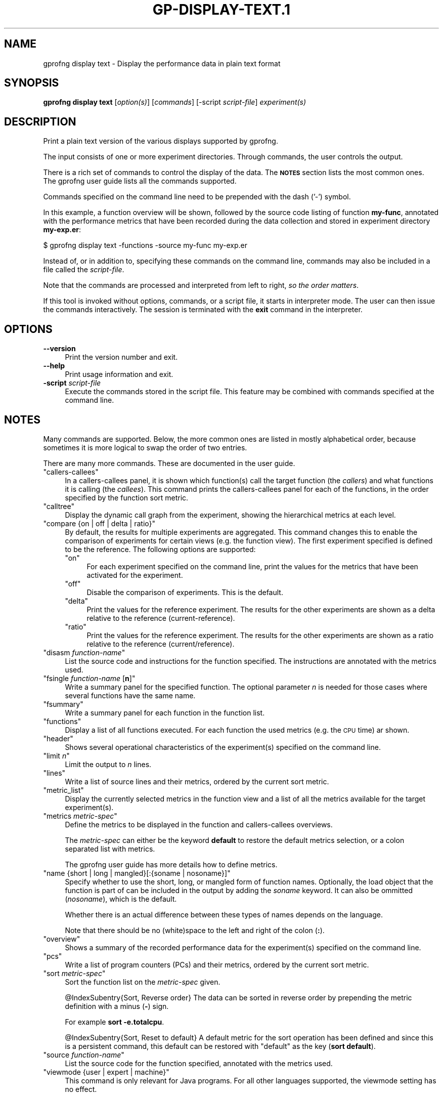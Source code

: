 .\" Automatically generated by Pod::Man 4.14 (Pod::Simple 3.42)
.\"
.\" Standard preamble:
.\" ========================================================================
.de Sp \" Vertical space (when we can't use .PP)
.if t .sp .5v
.if n .sp
..
.de Vb \" Begin verbatim text
.ft CW
.nf
.ne \\$1
..
.de Ve \" End verbatim text
.ft R
.fi
..
.\" Set up some character translations and predefined strings.  \*(-- will
.\" give an unbreakable dash, \*(PI will give pi, \*(L" will give a left
.\" double quote, and \*(R" will give a right double quote.  \*(C+ will
.\" give a nicer C++.  Capital omega is used to do unbreakable dashes and
.\" therefore won't be available.  \*(C` and \*(C' expand to `' in nroff,
.\" nothing in troff, for use with C<>.
.tr \(*W-
.ds C+ C\v'-.1v'\h'-1p'\s-2+\h'-1p'+\s0\v'.1v'\h'-1p'
.ie n \{\
.    ds -- \(*W-
.    ds PI pi
.    if (\n(.H=4u)&(1m=24u) .ds -- \(*W\h'-12u'\(*W\h'-12u'-\" diablo 10 pitch
.    if (\n(.H=4u)&(1m=20u) .ds -- \(*W\h'-12u'\(*W\h'-8u'-\"  diablo 12 pitch
.    ds L" ""
.    ds R" ""
.    ds C` ""
.    ds C' ""
'br\}
.el\{\
.    ds -- \|\(em\|
.    ds PI \(*p
.    ds L" ``
.    ds R" ''
.    ds C`
.    ds C'
'br\}
.\"
.\" Escape single quotes in literal strings from groff's Unicode transform.
.ie \n(.g .ds Aq \(aq
.el       .ds Aq '
.\"
.\" If the F register is >0, we'll generate index entries on stderr for
.\" titles (.TH), headers (.SH), subsections (.SS), items (.Ip), and index
.\" entries marked with X<> in POD.  Of course, you'll have to process the
.\" output yourself in some meaningful fashion.
.\"
.\" Avoid warning from groff about undefined register 'F'.
.de IX
..
.nr rF 0
.if \n(.g .if rF .nr rF 1
.if (\n(rF:(\n(.g==0)) \{\
.    if \nF \{\
.        de IX
.        tm Index:\\$1\t\\n%\t"\\$2"
..
.        if !\nF==2 \{\
.            nr % 0
.            nr F 2
.        \}
.    \}
.\}
.rr rF
.\"
.\" Accent mark definitions (@(#)ms.acc 1.5 88/02/08 SMI; from UCB 4.2).
.\" Fear.  Run.  Save yourself.  No user-serviceable parts.
.    \" fudge factors for nroff and troff
.if n \{\
.    ds #H 0
.    ds #V .8m
.    ds #F .3m
.    ds #[ \f1
.    ds #] \fP
.\}
.if t \{\
.    ds #H ((1u-(\\\\n(.fu%2u))*.13m)
.    ds #V .6m
.    ds #F 0
.    ds #[ \&
.    ds #] \&
.\}
.    \" simple accents for nroff and troff
.if n \{\
.    ds ' \&
.    ds ` \&
.    ds ^ \&
.    ds , \&
.    ds ~ ~
.    ds /
.\}
.if t \{\
.    ds ' \\k:\h'-(\\n(.wu*8/10-\*(#H)'\'\h"|\\n:u"
.    ds ` \\k:\h'-(\\n(.wu*8/10-\*(#H)'\`\h'|\\n:u'
.    ds ^ \\k:\h'-(\\n(.wu*10/11-\*(#H)'^\h'|\\n:u'
.    ds , \\k:\h'-(\\n(.wu*8/10)',\h'|\\n:u'
.    ds ~ \\k:\h'-(\\n(.wu-\*(#H-.1m)'~\h'|\\n:u'
.    ds / \\k:\h'-(\\n(.wu*8/10-\*(#H)'\z\(sl\h'|\\n:u'
.\}
.    \" troff and (daisy-wheel) nroff accents
.ds : \\k:\h'-(\\n(.wu*8/10-\*(#H+.1m+\*(#F)'\v'-\*(#V'\z.\h'.2m+\*(#F'.\h'|\\n:u'\v'\*(#V'
.ds 8 \h'\*(#H'\(*b\h'-\*(#H'
.ds o \\k:\h'-(\\n(.wu+\w'\(de'u-\*(#H)/2u'\v'-.3n'\*(#[\z\(de\v'.3n'\h'|\\n:u'\*(#]
.ds d- \h'\*(#H'\(pd\h'-\w'~'u'\v'-.25m'\f2\(hy\fP\v'.25m'\h'-\*(#H'
.ds D- D\\k:\h'-\w'D'u'\v'-.11m'\z\(hy\v'.11m'\h'|\\n:u'
.ds th \*(#[\v'.3m'\s+1I\s-1\v'-.3m'\h'-(\w'I'u*2/3)'\s-1o\s+1\*(#]
.ds Th \*(#[\s+2I\s-2\h'-\w'I'u*3/5'\v'-.3m'o\v'.3m'\*(#]
.ds ae a\h'-(\w'a'u*4/10)'e
.ds Ae A\h'-(\w'A'u*4/10)'E
.    \" corrections for vroff
.if v .ds ~ \\k:\h'-(\\n(.wu*9/10-\*(#H)'\s-2\u~\d\s+2\h'|\\n:u'
.if v .ds ^ \\k:\h'-(\\n(.wu*10/11-\*(#H)'\v'-.4m'^\v'.4m'\h'|\\n:u'
.    \" for low resolution devices (crt and lpr)
.if \n(.H>23 .if \n(.V>19 \
\{\
.    ds : e
.    ds 8 ss
.    ds o a
.    ds d- d\h'-1'\(ga
.    ds D- D\h'-1'\(hy
.    ds th \o'bp'
.    ds Th \o'LP'
.    ds ae ae
.    ds Ae AE
.\}
.rm #[ #] #H #V #F C
.\" ========================================================================
.\"
.IX Title "GP-DISPLAY-TEXT.1 1"
.TH GP-DISPLAY-TEXT.1 1 "2023-05-11" "binutils-2.40.50" "User Commands"
.\" For nroff, turn off justification.  Always turn off hyphenation; it makes
.\" way too many mistakes in technical documents.
.if n .ad l
.nh
.SH "NAME"
gprofng display text \- Display the performance data in plain text format
.SH "SYNOPSIS"
.IX Header "SYNOPSIS"
\&\fBgprofng display text\fR [\fIoption(s)\fR] [\fIcommands\fR]
[\-script \fIscript-file\fR] \fIexperiment(s)\fR
.SH "DESCRIPTION"
.IX Header "DESCRIPTION"
Print a plain text version of the various displays supported by gprofng.
.PP
The input consists of one or more experiment directories.  Through commands,
the user controls the output.
.PP
There is a rich set of commands to control the display of the data. The
\&\fB\s-1NOTES\s0\fR section lists the most common ones. The gprofng user guide
lists all the commands supported.
.PP
Commands specified on the command line need to be prepended with the dash ('\-')
symbol.
.PP
In this example, a function overview will be shown, followed by the source
code listing of function \fBmy-func\fR, annotated with the
performance metrics that have been recorded during the data collection
and stored in experiment directory \fBmy\-exp.er\fR:
.PP
.Vb 1
\&        $ gprofng display text \-functions \-source my\-func my\-exp.er
.Ve
.PP
Instead of, or in addition to, specifying these commands on the command line,
commands may also be included in a file called the \fIscript-file\fR.
.PP
Note that the commands are processed and interpreted from left to right,
\&\fIso the order matters\fR.
.PP
If this tool is invoked without options, commands, or a script file, it
starts in interpreter mode. The user can then issue the commands interactively.
The session is terminated with the \fBexit\fR command in the interpreter.
.SH "OPTIONS"
.IX Header "OPTIONS"
.IP "\fB\-\-version\fR" 4
.IX Item "--version"
Print the version number and exit.
.IP "\fB\-\-help\fR" 4
.IX Item "--help"
Print usage information and exit.
.IP "\fB\-script\fR \fIscript-file\fR" 4
.IX Item "-script script-file"
Execute the commands stored in the script file.  This feature may be combined
with commands specified at the command line.
.SH "NOTES"
.IX Header "NOTES"
Many commands are supported. Below, the more common ones are listed in
mostly alphabetical order, because sometimes it is more logical to
swap the order of two entries.
.PP
There are many more commands. These are documented in the user guide.
.ie n .IP """callers\-callees""" 4
.el .IP "\f(CWcallers\-callees\fR" 4
.IX Item "callers-callees"
In a callers-callees panel, it is shown which function(s) call the target
function (the \fIcallers\fR) and what functions it is calling (the
\&\fIcallees\fR).
This command prints the callers-callees panel for each of the functions,
in the order specified by the function sort metric.
.ie n .IP """calltree""" 4
.el .IP "\f(CWcalltree\fR" 4
.IX Item "calltree"
Display the dynamic call graph from the experiment, showing the hierarchical
metrics at each level.
.ie n .IP """compare {on | off | delta | ratio}""" 4
.el .IP "\f(CWcompare {on | off | delta | ratio}\fR" 4
.IX Item "compare {on | off | delta | ratio}"
By default, the results for multiple experiments are aggregated. This
command changes this to enable the comparison of experiments for certain
views (e.g. the function view).  The first experiment specified is defined
to be the reference.  The following options are supported:
.RS 4
.ie n .IP """on""" 4
.el .IP "\f(CWon\fR" 4
.IX Item "on"
For each experiment specified on the command line, print the values for
the metrics that have been activated for the experiment.
.ie n .IP """off""" 4
.el .IP "\f(CWoff\fR" 4
.IX Item "off"
Disable the comparison of experiments.  This is the default.
.ie n .IP """delta""" 4
.el .IP "\f(CWdelta\fR" 4
.IX Item "delta"
Print the values for the reference experiment.  The results for the other
experiments are shown as a delta relative to the reference (current-reference).
.ie n .IP """ratio""" 4
.el .IP "\f(CWratio\fR" 4
.IX Item "ratio"
Print the values for the reference experiment.  The results for the other
experiments are shown as a ratio relative to the reference (current/reference).
.RE
.RS 4
.RE
.ie n .IP """disasm \fIfunction\-name\fP""" 4
.el .IP "\f(CWdisasm \f(CIfunction\-name\f(CW\fR" 4
.IX Item "disasm function-name"
List the source code and instructions for the function specified. The 
instructions are annotated with the metrics used.
.ie n .IP """fsingle \fIfunction\-name\fP [\fBn\fP]""" 4
.el .IP "\f(CWfsingle \f(CIfunction\-name\f(CW [\f(CBn\f(CW]\fR" 4
.IX Item "fsingle function-name [n]"
Write a summary panel for the specified function.  The optional parameter
\&\fIn\fR is needed for those cases where several functions have the same name.
.ie n .IP """fsummary""" 4
.el .IP "\f(CWfsummary\fR" 4
.IX Item "fsummary"
Write a summary panel for each function in the function list.
.ie n .IP """functions""" 4
.el .IP "\f(CWfunctions\fR" 4
.IX Item "functions"
Display a list of all functions executed.  For each function the used metrics
(e.g. the \s-1CPU\s0 time) ar shown.
.ie n .IP """header""" 4
.el .IP "\f(CWheader\fR" 4
.IX Item "header"
Shows several operational characteristics of the experiment(s) specified
on the command line.
.ie n .IP """limit \fIn\fP""" 4
.el .IP "\f(CWlimit \f(CIn\f(CW\fR" 4
.IX Item "limit n"
Limit the output to \fIn\fR lines.
.ie n .IP """lines""" 4
.el .IP "\f(CWlines\fR" 4
.IX Item "lines"
Write a list of source lines and their metrics, ordered by the current
sort metric.
.ie n .IP """metric_list""" 4
.el .IP "\f(CWmetric_list\fR" 4
.IX Item "metric_list"
Display the currently selected metrics in the function view and a list
of all the metrics available for the target experiment(s).
.ie n .IP """metrics \fImetric\-spec\fP""" 4
.el .IP "\f(CWmetrics \f(CImetric\-spec\f(CW\fR" 4
.IX Item "metrics metric-spec"
Define the metrics to be displayed in the function and callers-callees
overviews.
.Sp
The \fImetric-spec\fR can either be the keyword \fBdefault\fR
to restore the default metrics selection, or a colon separated list
with metrics.
.Sp
The gprofng user guide has more details how to define metrics.
.ie n .IP """name {short | long | mangled}[:{soname | nosoname}]""" 4
.el .IP "\f(CWname {short | long | mangled}[:{soname | nosoname}]\fR" 4
.IX Item "name {short | long | mangled}[:{soname | nosoname}]"
Specify whether to use the short, long, or mangled form of function names.
Optionally, the load object that the function is part of can be included in
the output by adding the \fIsoname\fR keyword.  It can also be ommitted
(\fInosoname\fR), which is the default.
.Sp
Whether there is an actual difference between these types of names depends
on the language.
.Sp
Note that there should be no (white)space to the left and right of the 
colon (\fB:\fR).
.ie n .IP """overview""" 4
.el .IP "\f(CWoverview\fR" 4
.IX Item "overview"
Shows a summary of the recorded performance data for the experiment(s)
specified on the command line.
.ie n .IP """pcs""" 4
.el .IP "\f(CWpcs\fR" 4
.IX Item "pcs"
Write a list of program counters (PCs) and their metrics, ordered by
the current sort metric.
.ie n .IP """sort \fImetric\-spec\fP""" 4
.el .IP "\f(CWsort \f(CImetric\-spec\f(CW\fR" 4
.IX Item "sort metric-spec"
Sort the function list on the \fImetric-spec\fR given.
.Sp
\&\f(CW@IndexSubentry\fR{Sort, Reverse order}
The data can be sorted in reverse order by prepending the metric definition
with a minus (\fB\-\fR) sign.
.Sp
For example \fBsort \-e.totalcpu\fR.
.Sp
\&\f(CW@IndexSubentry\fR{Sort, Reset to default}
A default metric for the sort operation has been defined and since this is
a persistent command, this default can be restored with \f(CW\*(C`default\*(C'\fR as
the key (\fBsort default\fR).
.ie n .IP """source \fIfunction\-name\fP""" 4
.el .IP "\f(CWsource \f(CIfunction\-name\f(CW\fR" 4
.IX Item "source function-name"
List the source code for the function specified, annotated with the metrics
used.
.ie n .IP """viewmode {user | expert | machine}""" 4
.el .IP "\f(CWviewmode {user | expert | machine}\fR" 4
.IX Item "viewmode {user | expert | machine}"
This command is only relevant for Java programs.  For all other languages
supported, the viewmode setting has no effect.
.Sp
The following options are supported:
.RS 4
.ie n .IP """user""" 4
.el .IP "\f(CWuser\fR" 4
.IX Item "user"
Show the Java call stacks for Java threads, but do not show housekeeping
threads.  The function view includes a function called \fB<JVM\-System>\fR.
This represents the aggregated time from non-Java threads.
In case the \s-1JVM\s0 software does not report a Java call stack, time is reported
against the function \fB<no Java callstack recorded>\fR.
.ie n .IP """expert""" 4
.el .IP "\f(CWexpert\fR" 4
.IX Item "expert"
Show the Java call stacks for Java threads when the user Java code is executed,
and machine call stacks when \s-1JVM\s0 code is executed, or when the \s-1JVM\s0 software
does not report a Java call stack.  Show the machine call stacks for
housekeeping threads.
.ie n .IP """machine""" 4
.el .IP "\f(CWmachine\fR" 4
.IX Item "machine"
Show the actual native call stacks for all threads.  This is the view mode
for C, \*(C+, and Fortran.
.RE
.RS 4
.RE
.SH "SEE ALSO"
.IX Header "SEE ALSO"
\&\fBgprofng\fR\|(1), \fBgp\-archive\fR\|(1), \fBgp\-collect\-app\fR\|(1), \fBgp\-display\-html\fR\|(1), \fBgp\-display\-src\fR\|(1)
.PP
The user guide for gprofng is maintained as a Texinfo manual.  If the
\&\fBinfo\fR and \fBgprofng\fR programs are correctly installed, the
command \fBinfo gprofng\fR should give access to this document.
.SH "COPYRIGHT"
.IX Header "COPYRIGHT"
Copyright (c) 2022\-2023 Free Software Foundation, Inc.
.PP
Permission is granted to copy, distribute and/or modify this document
under the terms of the \s-1GNU\s0 Free Documentation License, Version 1.3
or any later version published by the Free Software Foundation;
with no Invariant Sections, with no Front-Cover Texts, and with no
Back-Cover Texts.  A copy of the license is included in the
section entitled \*(L"\s-1GNU\s0 Free Documentation License\*(R".

